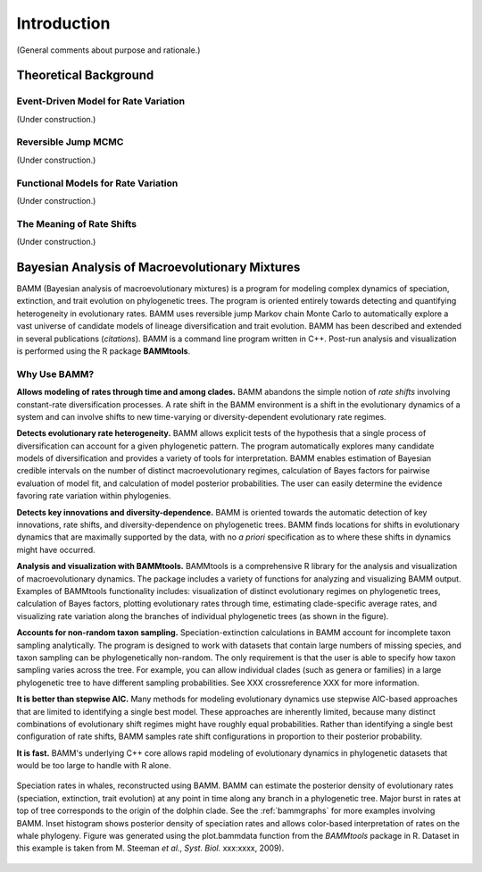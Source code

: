 .. _bammfunction: 

Introduction
============

(General comments about purpose and rationale.)

Theoretical Background
----------------------

Event-Driven Model for Rate Variation
.....................................

(Under construction.)

Reversible Jump MCMC
....................

(Under construction.)

Functional Models for Rate Variation
....................................

(Under construction.)

.. _rateshiftstheory:

The Meaning of Rate Shifts
..........................

(Under construction.)

Bayesian Analysis of Macroevolutionary Mixtures
-----------------------------------------------
  
BAMM (Bayesian analysis of macroevolutionary mixtures) is a program for
modeling complex dynamics of speciation, extinction, and trait evolution on
phylogenetic trees. The program is oriented entirely towards detecting and
quantifying heterogeneity in evolutionary rates. BAMM uses reversible jump
Markov chain Monte Carlo to automatically explore a vast universe of candidate
models of lineage diversification and trait evolution. BAMM has been described
and extended in several publications (*citations*). BAMM is a command line
program written in C++. Post-run analysis and visualization is performed using
the R package **BAMMtools**.


 
Why Use BAMM?
.............

**Allows modeling of rates through time and among clades.**
BAMM abandons the simple notion of *rate shifts* involving constant-rate
diversification processes. A rate shift in the BAMM environment is a shift in
the evolutionary dynamics of a system and can involve shifts to new
time-varying or diversity-dependent evolutionary rate regimes.

**Detects evolutionary rate heterogeneity.**
BAMM allows explicit tests of the hypothesis that a single process of
diversification can account for a given phylogenetic pattern. The program
automatically explores many candidate models of diversification and provides a
variety of tools for interpretation. BAMM enables estimation of Bayesian
credible intervals on the number of distinct macroevolutionary regimes,
calculation of Bayes factors for pairwise evaluation of model fit, and
calculation of model posterior probabilities. The user can easily determine the
evidence favoring rate variation within phylogenies.

**Detects key innovations and diversity-dependence.**
BAMM is oriented towards the automatic detection of key innovations, rate
shifts, and diversity-dependence on phylogenetic trees. BAMM finds locations
for shifts in evolutionary dynamics that are maximally supported by the data,
with no *a priori* specification as to where these shifts in dynamics might
have occurred.

**Analysis and visualization with BAMMtools.**
BAMMtools is a comprehensive R library for the analysis and visualization of
macroevolutionary dynamics. The package includes a variety of functions for
analyzing and visualizing BAMM output. Examples of BAMMtools functionality
includes: visualization of distinct evolutionary regimes on phylogenetic trees,
calculation of Bayes factors, plotting evolutionary rates through time,
estimating clade-specific average rates, and visualizing rate variation along
the branches of individual phylogenetic trees (as shown in the figure).

**Accounts for non-random taxon sampling.**
Speciation-extinction calculations in BAMM account for incomplete taxon
sampling analytically. The program is designed to work with datasets that
contain large numbers of missing species, and taxon sampling can be
phylogenetically non-random. The only requirement is that the user is able to
specify how taxon sampling varies across the tree. For example, you can allow
individual clades (such as genera or families) in a large phylogenetic tree to
have different sampling probabilities. See XXX crossreference XXX for more
information.

**It is better than stepwise AIC.**
Many methods for modeling evolutionary dynamics use stepwise AIC-based
approaches that are limited to identifying a single best model. These
approaches are inherently limited, because many distinct combinations of
evolutionary shift regimes might have roughly equal probabilities. Rather than
identifying a single best configuration of rate shifts, BAMM samples rate shift
configurations in proportion to their posterior probability.

**It is fast.**
BAMM's underlying C++ core allows rapid modeling of evolutionary dynamics in
phylogenetic datasets that would be too large to handle with R alone.

.. figure:: figs/xIntroFig_whalerates.png
   :width: 640
   :align: center

   Speciation rates in whales, reconstructed using BAMM. BAMM can estimate the
   posterior density of evolutionary rates (speciation, extinction, trait
   evolution) at any point in time along any branch in a phylogenetic tree.
   Major burst in rates at top of tree corresponds to the origin of the dolphin
   clade. See the :ref:`bammgraphs` for more examples involving BAMM. Inset
   histogram shows posterior density of speciation rates and allows color-based
   interpretation of rates on the whale phylogeny.  Figure was generated using
   the plot.bammdata function from the *BAMMtools* package in R. Dataset in
   this example is taken from M. Steeman *et al.*, *Syst. Biol.* xxx:xxxx,
   2009). 
